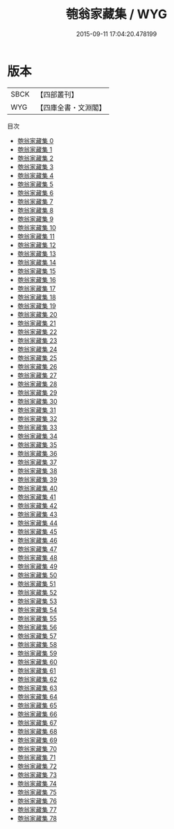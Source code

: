 #+TITLE: 匏翁家藏集 / WYG

#+DATE: 2015-09-11 17:04:20.478199
* 版本
 |      SBCK|【四部叢刊】  |
 |       WYG|【四庫全書・文淵閣】|
目次
 - [[file:KR4e0131_000.txt][匏翁家藏集 0]]
 - [[file:KR4e0131_001.txt][匏翁家藏集 1]]
 - [[file:KR4e0131_002.txt][匏翁家藏集 2]]
 - [[file:KR4e0131_003.txt][匏翁家藏集 3]]
 - [[file:KR4e0131_004.txt][匏翁家藏集 4]]
 - [[file:KR4e0131_005.txt][匏翁家藏集 5]]
 - [[file:KR4e0131_006.txt][匏翁家藏集 6]]
 - [[file:KR4e0131_007.txt][匏翁家藏集 7]]
 - [[file:KR4e0131_008.txt][匏翁家藏集 8]]
 - [[file:KR4e0131_009.txt][匏翁家藏集 9]]
 - [[file:KR4e0131_010.txt][匏翁家藏集 10]]
 - [[file:KR4e0131_011.txt][匏翁家藏集 11]]
 - [[file:KR4e0131_012.txt][匏翁家藏集 12]]
 - [[file:KR4e0131_013.txt][匏翁家藏集 13]]
 - [[file:KR4e0131_014.txt][匏翁家藏集 14]]
 - [[file:KR4e0131_015.txt][匏翁家藏集 15]]
 - [[file:KR4e0131_016.txt][匏翁家藏集 16]]
 - [[file:KR4e0131_017.txt][匏翁家藏集 17]]
 - [[file:KR4e0131_018.txt][匏翁家藏集 18]]
 - [[file:KR4e0131_019.txt][匏翁家藏集 19]]
 - [[file:KR4e0131_020.txt][匏翁家藏集 20]]
 - [[file:KR4e0131_021.txt][匏翁家藏集 21]]
 - [[file:KR4e0131_022.txt][匏翁家藏集 22]]
 - [[file:KR4e0131_023.txt][匏翁家藏集 23]]
 - [[file:KR4e0131_024.txt][匏翁家藏集 24]]
 - [[file:KR4e0131_025.txt][匏翁家藏集 25]]
 - [[file:KR4e0131_026.txt][匏翁家藏集 26]]
 - [[file:KR4e0131_027.txt][匏翁家藏集 27]]
 - [[file:KR4e0131_028.txt][匏翁家藏集 28]]
 - [[file:KR4e0131_029.txt][匏翁家藏集 29]]
 - [[file:KR4e0131_030.txt][匏翁家藏集 30]]
 - [[file:KR4e0131_031.txt][匏翁家藏集 31]]
 - [[file:KR4e0131_032.txt][匏翁家藏集 32]]
 - [[file:KR4e0131_033.txt][匏翁家藏集 33]]
 - [[file:KR4e0131_034.txt][匏翁家藏集 34]]
 - [[file:KR4e0131_035.txt][匏翁家藏集 35]]
 - [[file:KR4e0131_036.txt][匏翁家藏集 36]]
 - [[file:KR4e0131_037.txt][匏翁家藏集 37]]
 - [[file:KR4e0131_038.txt][匏翁家藏集 38]]
 - [[file:KR4e0131_039.txt][匏翁家藏集 39]]
 - [[file:KR4e0131_040.txt][匏翁家藏集 40]]
 - [[file:KR4e0131_041.txt][匏翁家藏集 41]]
 - [[file:KR4e0131_042.txt][匏翁家藏集 42]]
 - [[file:KR4e0131_043.txt][匏翁家藏集 43]]
 - [[file:KR4e0131_044.txt][匏翁家藏集 44]]
 - [[file:KR4e0131_045.txt][匏翁家藏集 45]]
 - [[file:KR4e0131_046.txt][匏翁家藏集 46]]
 - [[file:KR4e0131_047.txt][匏翁家藏集 47]]
 - [[file:KR4e0131_048.txt][匏翁家藏集 48]]
 - [[file:KR4e0131_049.txt][匏翁家藏集 49]]
 - [[file:KR4e0131_050.txt][匏翁家藏集 50]]
 - [[file:KR4e0131_051.txt][匏翁家藏集 51]]
 - [[file:KR4e0131_052.txt][匏翁家藏集 52]]
 - [[file:KR4e0131_053.txt][匏翁家藏集 53]]
 - [[file:KR4e0131_054.txt][匏翁家藏集 54]]
 - [[file:KR4e0131_055.txt][匏翁家藏集 55]]
 - [[file:KR4e0131_056.txt][匏翁家藏集 56]]
 - [[file:KR4e0131_057.txt][匏翁家藏集 57]]
 - [[file:KR4e0131_058.txt][匏翁家藏集 58]]
 - [[file:KR4e0131_059.txt][匏翁家藏集 59]]
 - [[file:KR4e0131_060.txt][匏翁家藏集 60]]
 - [[file:KR4e0131_061.txt][匏翁家藏集 61]]
 - [[file:KR4e0131_062.txt][匏翁家藏集 62]]
 - [[file:KR4e0131_063.txt][匏翁家藏集 63]]
 - [[file:KR4e0131_064.txt][匏翁家藏集 64]]
 - [[file:KR4e0131_065.txt][匏翁家藏集 65]]
 - [[file:KR4e0131_066.txt][匏翁家藏集 66]]
 - [[file:KR4e0131_067.txt][匏翁家藏集 67]]
 - [[file:KR4e0131_068.txt][匏翁家藏集 68]]
 - [[file:KR4e0131_069.txt][匏翁家藏集 69]]
 - [[file:KR4e0131_070.txt][匏翁家藏集 70]]
 - [[file:KR4e0131_071.txt][匏翁家藏集 71]]
 - [[file:KR4e0131_072.txt][匏翁家藏集 72]]
 - [[file:KR4e0131_073.txt][匏翁家藏集 73]]
 - [[file:KR4e0131_074.txt][匏翁家藏集 74]]
 - [[file:KR4e0131_075.txt][匏翁家藏集 75]]
 - [[file:KR4e0131_076.txt][匏翁家藏集 76]]
 - [[file:KR4e0131_077.txt][匏翁家藏集 77]]
 - [[file:KR4e0131_078.txt][匏翁家藏集 78]]
